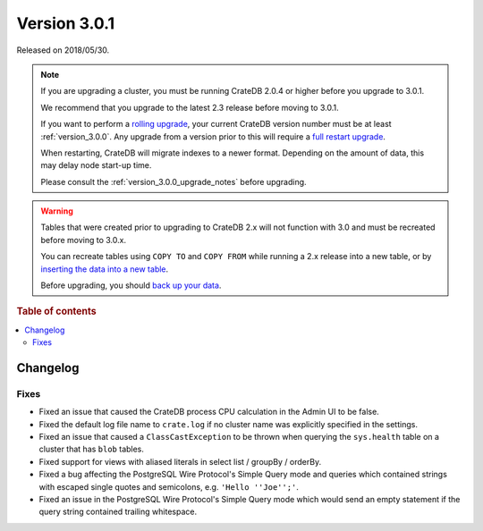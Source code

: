 .. _version_3.0.1:

=============
Version 3.0.1
=============

Released on 2018/05/30.

.. NOTE::

    If you are upgrading a cluster, you must be running CrateDB 2.0.4 or higher
    before you upgrade to 3.0.1.

    We recommend that you upgrade to the latest 2.3 release before moving to
    3.0.1.

    If you want to perform a `rolling upgrade`_, your current CrateDB version
    number must be at least :ref:`version_3.0.0`. Any upgrade from a version
    prior to this will require a `full restart upgrade`_.

    When restarting, CrateDB will migrate indexes to a newer format. Depending
    on the amount of data, this may delay node start-up time.

    Please consult the :ref:`version_3.0.0_upgrade_notes` before upgrading.

.. WARNING::

    Tables that were created prior to upgrading to CrateDB 2.x will not
    function with 3.0 and must be recreated before moving to 3.0.x.

    You can recreate tables using ``COPY TO`` and ``COPY FROM`` while running a
    2.x release into a new table, or by `inserting the data into a new table`_.

    Before upgrading, you should `back up your data`_.

.. _rolling upgrade: https://crate.io/docs/crate/howtos/en/latest/admin/rolling-upgrade.html
.. _full restart upgrade: https://crate.io/docs/crate/howtos/en/latest/admin/full-restart-upgrade.html
.. _back up your data: https://crate.io/docs/crate/reference/en/latest/admin/snapshots.html
.. _inserting the data into a new table: https://crate.io/docs/crate/reference/en/latest/admin/system-information.html#tables-need-to-be-recreated

.. rubric:: Table of contents

.. contents::
   :local:


Changelog
=========


Fixes
-----

- Fixed an issue that caused the CrateDB process CPU calculation in the
  Admin UI to be false.

- Fixed the default log file name to ``crate.log`` if no cluster name was
  explicitly specified in the settings.

- Fixed an issue that caused a ``ClassCastException`` to be thrown when
  querying the ``sys.health`` table on a cluster that has ``blob`` tables.

- Fixed support for views with aliased literals in select list / groupBy /
  orderBy.

- Fixed a bug affecting the PostgreSQL Wire Protocol's Simple Query mode and
  queries which contained strings with escaped single quotes and semicolons,
  e.g. ``'Hello ''Joe'';'``.

- Fixed an issue in the PostgreSQL Wire Protocol's Simple Query mode which
  would send an empty statement if the query string contained trailing
  whitespace.
